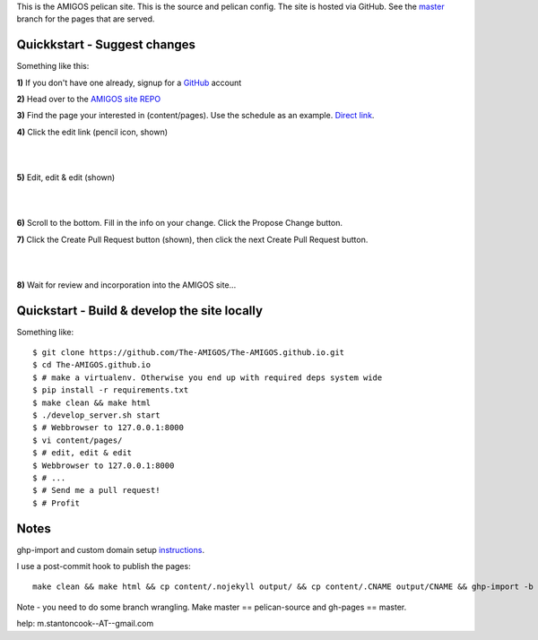 This is the AMIGOS pelican site. This is the source and pelican config. 
The site is hosted via GitHub. See the master_ branch for the pages that are 
served. 


Quickkstart - Suggest changes
-----------------------------

Something like this:

**1)** If you don't have one already, signup for a GitHub_ account

**2)** Head over to the `AMIGOS site REPO`_    

**3)** Find the page your interested in (content/pages). Use the schedule as an example. `Direct link`_.

**4)** Click the edit link (pencil icon, shown)

|
.. image:: https://raw.githubusercontent.com/The-AMIGOS/The-AMIGOS.github.io/pelican-source/instructions/edit.jpg
|

**5)** Edit, edit & edit (shown)

|
.. image:: https://raw.githubusercontent.com/The-AMIGOS/The-AMIGOS.github.io/pelican-source/instructions/editing.jpg
|

**6)** Scroll to the bottom. Fill in the info on your change. Click the Propose Change button.

**7)** Click the Create Pull Request button (shown), then click the next Create Pull Request button.

|
.. image:: https://raw.githubusercontent.com/The-AMIGOS/The-AMIGOS.github.io/pelican-source/instructions/pr.jpg
|

**8)** Wait for review and incorporation into the AMIGOS site...


Quickstart - Build & develop the site locally
---------------------------------------------

Something like::

    $ git clone https://github.com/The-AMIGOS/The-AMIGOS.github.io.git
    $ cd The-AMIGOS.github.io
    $ # make a virtualenv. Otherwise you end up with required deps system wide
    $ pip install -r requirements.txt
    $ make clean && make html
    $ ./develop_server.sh start
    $ # Webbrowser to 127.0.0.1:8000
    $ vi content/pages/ 
    $ # edit, edit & edit
    $ Webbrowser to 127.0.0.1:8000
    $ # ...
    $ # Send me a pull request!
    $ # Profit


Notes
-----

ghp-import and custom domain setup instructions_.

I use a post-commit hook to publish the pages::

    make clean && make html && cp content/.nojekyll output/ && cp content/.CNAME output/CNAME && ghp-import -b master -p -m 'Site build' output 

Note - you need to do some branch wrangling. Make master == pelican-source and gh-pages == master.

help: m.stantoncook--AT--gmail.com


.. _master: https://github.com/The-AMIGOS/The-AMIGOS.github.io/tree/master
.. _instructions: https://github.com/getpelican/pelican/blob/master/docs/tips.rst
.. _GitHub: https://github.com/
.. _`AMIGOS site REPO`: https://github.com/The-AMIGOS/The-AMIGOS.github.io
.. _`Direct link`: https://github.com/The-AMIGOS/The-AMIGOS.github.io/blob/pelican-source/content/pages/Schedule.rst
